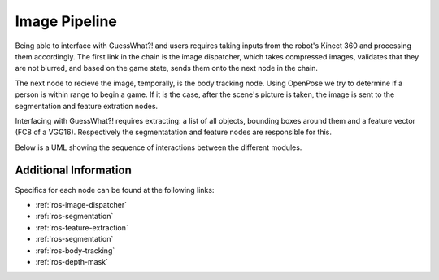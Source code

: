 Image Pipeline
##############

Being able to interface with GuessWhat?! and users requires taking inputs from the robot's Kinect 360 and processing them accordingly. The first link in the chain is the image dispatcher, which takes compressed images, validates that they are not blurred, and based on the game state, sends them onto the next node in the chain.

The next node to recieve the image, temporally, is the body tracking node. Using OpenPose we try to determine if a person is within range to begin a game. If it is the case, after the scene's picture is taken, the image is sent to the segmentation and feature extration nodes.

Interfacing with GuessWhat?! requires extracting: a list of all objects, bounding boxes around them and a feature vector (FC8 of a VGG16). Respectively the segmentatation and feature nodes are responsible for this.

Below is a UML showing the sequence of interactions between the different modules.


.. uml::

    @startuml
    'Look params'
    skinparam sequence {
        hide footbox
        shadowing false
        ParticipantPadding 20
        BoxPadding 10
        ArrowColor Black
        ActorBorderColor Black
        LifeLineBorderColor Black
        LifeLineBackgroundColor Black
        
        ParticipantBorderColor Black
        ParticipantBackgroundColor Grey
        ParticipantFontName Roboto
        ParticipantFontSize 18
        ParticipantFontColor White
        
        ActorBackgroundColor White
        ActorFontColor Black
        ActorFontSize 18
        ActorFontName Roboto
        
        BoxFontSize 16
        TitleFontSize 20
     }
    'Box and participants'
    box "Robot CPU" #FFFFFF
        participant openni
        participant body_tracking
        participant image_dispatcher
        participant feature_extraction
        participant image_segmentation
        participant GuessWhat
    end box

     'UML'
    title Start Game

     == Wait for human ==
    loop until a human is close enough and for more than 0.5 sec.
    openni -> image_dispatcher : /openni/rgb/image_color/compressed (CompressedImage)
    openni -> image_dispatcher : /openni/depth/points (PointCloud2)
    image_dispatcher -> body_tracking : /devine/image/body_tracking (CompressedImage)
    body_tracking -> dialog_control : /devine/body_tracking (String)
    end


    == Extract image data  ==
    image_dispatcher -> feature_extraction : /devine/image/features_extraction (CompressedImage)
    scene_finder -> image_segmentation : /devine/image/segmentation (CompressedImage)
    image_segmentation -> GuessWhat : /devine/objects (SegmentedImage)
    feature_segmentation -> GuessWhat : /devine/image_features (VGG16Features)



    @enduml


Additional Information
======================

Specifics for each node can be found at the following links:

* :ref:`ros-image-dispatcher`
* :ref:`ros-segmentation`
* :ref:`ros-feature-extraction`
* :ref:`ros-segmentation`
* :ref:`ros-body-tracking`
* :ref:`ros-depth-mask`
